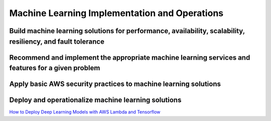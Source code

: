 Machine Learning Implementation and Operations
##############################################

Build machine learning solutions for performance, availability, scalability, resiliency, and fault tolerance
************************************************************************************************************


Recommend and implement the appropriate machine learning services and features for a given problem
**************************************************************************************************


Apply basic AWS security practices to machine learning solutions
****************************************************************


Deploy and operationalize machine learning solutions
****************************************************

`How to Deploy Deep Learning Models with AWS Lambda and Tensorflow <https://aws.amazon.com/blogs/machine-learning/how-to-deploy-deep-learning-models-with-aws-lambda-and-tensorflow/>`_
